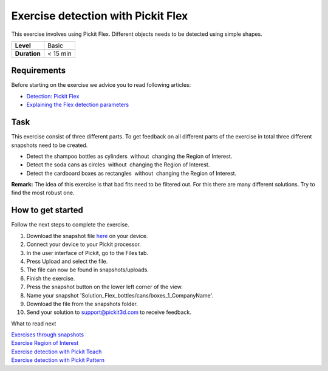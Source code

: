 .. _exercise_detection_flex:

Exercise detection with Pickit Flex
====================================

This exercise involves using Pickit Flex. Different objects needs to be
detected using simple shapes. 

+--------------+------------+
| **Level**    | Basic      |
+--------------+------------+
| **Duration** | < 15 min   |
+--------------+------------+

|image0|

Requirements
------------

Before starting on the exercise we advice you to read following
articles:

-  `Detection: Pickit
   Flex <https://support.pickit3d.com/article/160-detection-pick-it-flex>`__
-  `Explaining the Flex detection
   parameters <https://support.pickit3d.com/article/174-explaining-the-flex-detection-parameters>`__

Task
----

This exercise consist of three different parts. To get feedback on all
different parts of the exercise in total three different snapshots need
to be created.

-  Detect the shampoo bottles as cylinders  without  changing the Region
   of Interest.
-  Detect the soda cans as circles  without  changing the Region of
   Interest.
-  Detect the cardboard boxes as rectangles  without  changing the
   Region of Interest.

**Remark:** The idea of this exercise is that bad fits need to be
filtered out. For this there are many different solutions. Try to find
the most robust one.

How to get started
------------------

Follow the next steps to complete the exercise.

#. Download the snapshot file
   `here <https://drive.google.com/uc?export=download&id=10AhDBLtBmbjaK2JM1Zfr1Pq3FpCMWxFB>`__
   on your device.
#. Connect your device to your Pickit processor.
#. In the user interface of Pickit, go to the Files tab. 
#. Press Upload and select the file.
#. The file can now be found in snapshots/uploads.
#. Finish the exercise.
#. Press the snapshot button on the lower left corner of the view.
#. Name your snapshot
   'Solution\_Flex\_bottles/cans/boxes\_1\_CompanyName'.
#. Download the file from the snapshots folder.
#. Send your solution to support@pickit3d.com to receive feedback.

What to read next

| `Exercises through
  snapshots <https://support.pickit3d.com/article/188-exercises-through-snapshots>`__
| `Exercise Region of
  Interest <https://support.pickit3d.com/article/187-exercise-region-of-interest>`__
| `Exercise detection with Pickit
  Teach <https://support.pickit3d.com/article/189-exercise-detection-with-pick-it-teach>`__
| `Exercise detection with Pickit
  Pattern <https://support.pickit3d.com/article/191-exercise-detection-with-pick-it-pattern>`__

.. |image0| image:: https://s3.amazonaws.com/helpscout.net/docs/assets/583bf3f79033600698173725/images/5b042ea50428635ba8b28e73/file-w74xbCgWpo.png

